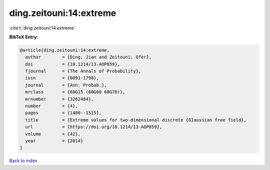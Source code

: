 ding.zeitouni:14:extreme
========================

:cite:t:`ding.zeitouni:14:extreme`

**BibTeX Entry:**

.. code-block:: bibtex

   @article{ding.zeitouni:14:extreme,
     author        = {Ding, Jian and Zeitouni, Ofer},
     doi           = {10.1214/13-AOP859},
     fjournal      = {The Annals of Probability},
     issn          = {0091-1798},
     journal       = {Ann. Probab.},
     mrclass       = {60G15 (60G60 60G70)},
     mrnumber      = {3262484},
     number        = {4},
     pages         = {1480--1515},
     title         = {Extreme values for two-dimensional discrete {G}aussian free field},
     url           = {https://doi.org/10.1214/13-AOP859},
     volume        = {42},
     year          = {2014}
   }

`Back to index <../By-Cite-Keys.html>`_
